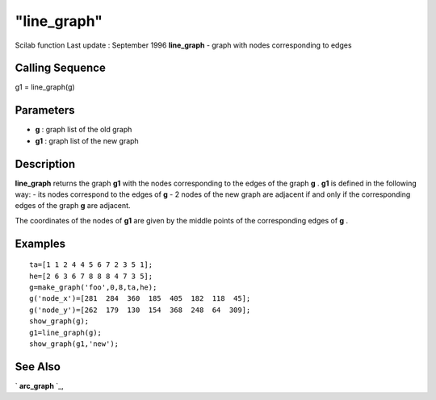 ====
"line_graph"
====

Scilab function Last update : September 1996
**line_graph** - graph with nodes corresponding to edges



Calling Sequence
~~~~~~~~~~~~~~~~

g1 = line_graph(g)




Parameters
~~~~~~~~~~


+ **g** : graph list of the old graph
+ **g1** : graph list of the new graph




Description
~~~~~~~~~~~

**line_graph** returns the graph **g1** with the nodes corresponding
to the edges of the graph **g** . **g1** is defined in the following
way: - its nodes correspond to the edges of **g** - 2 nodes of the new
graph are adjacent if and only if the corresponding edges of the graph
**g** are adjacent.

The coordinates of the nodes of **g1** are given by the middle points
of the corresponding edges of **g** .



Examples
~~~~~~~~


::

    
    
    ta=[1 1 2 4 4 5 6 7 2 3 5 1];
    he=[2 6 3 6 7 8 8 8 4 7 3 5];
    g=make_graph('foo',0,8,ta,he);
    g('node_x')=[281  284  360  185  405  182  118  45];
    g('node_y')=[262  179  130  154  368  248  64  309];
    show_graph(g);
    g1=line_graph(g);
    show_graph(g1,'new');
     
      




See Also
~~~~~~~~

` **arc_graph** `_,

.. _
      : ://./metanet/arc_graph.htm


